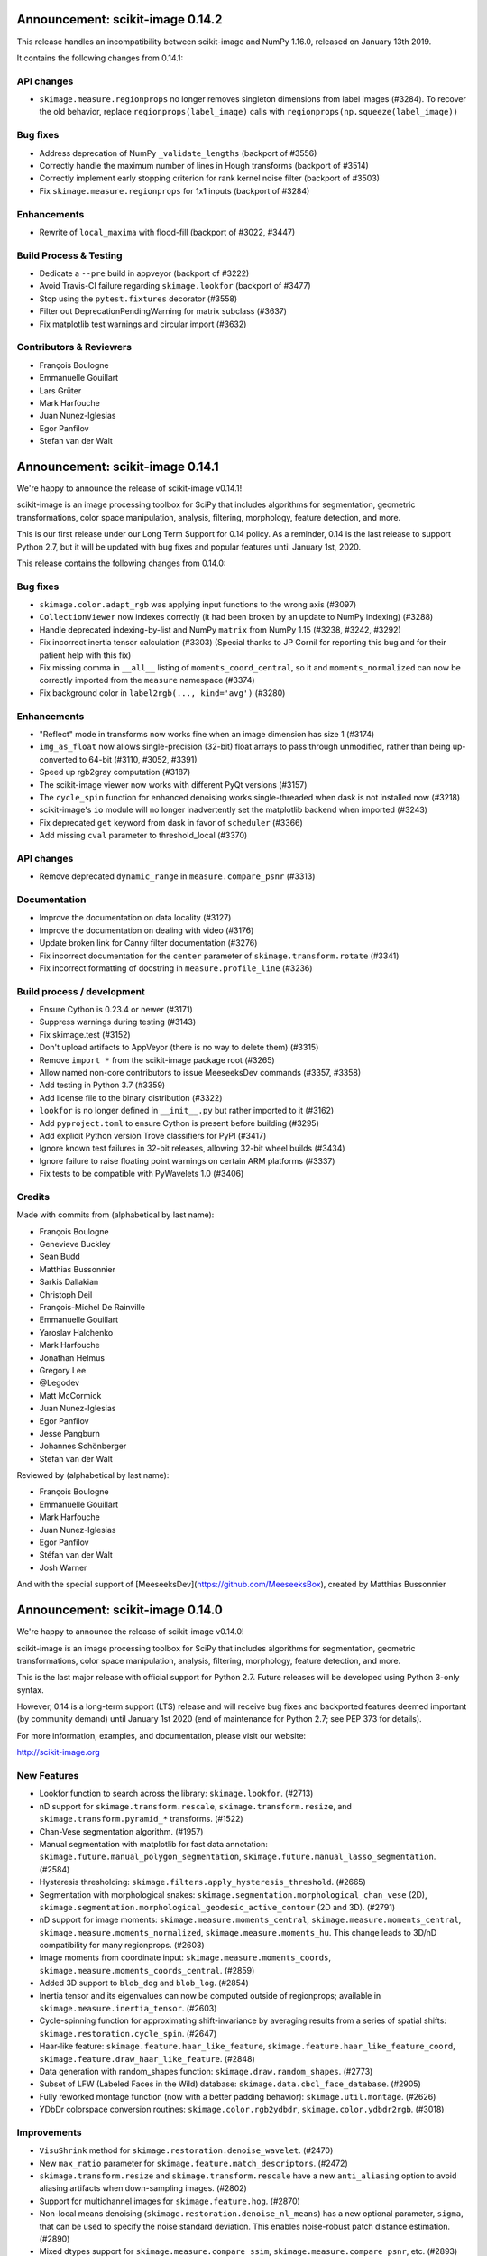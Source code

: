 Announcement: scikit-image 0.14.2
=================================

This release handles an incompatibility between scikit-image and NumPy
1.16.0, released on January 13th 2019.

It contains the following changes from 0.14.1:

API changes
-----------
- ``skimage.measure.regionprops`` no longer removes singleton dimensions from
  label images (#3284). To recover the old behavior, replace
  ``regionprops(label_image)`` calls with
  ``regionprops(np.squeeze(label_image))``

Bug fixes
---------
- Address deprecation of NumPy ``_validate_lengths`` (backport of #3556)
- Correctly handle the maximum number of lines in Hough transforms
  (backport of #3514)
- Correctly implement early stopping criterion for rank kernel noise
  filter (backport of #3503)
- Fix ``skimage.measure.regionprops`` for 1x1 inputs (backport of #3284)

Enhancements
------------
- Rewrite of ``local_maxima`` with flood-fill (backport of #3022, #3447)

Build Process & Testing
-----------------------
- Dedicate a ``--pre`` build in appveyor (backport of #3222)
- Avoid Travis-CI failure regarding ``skimage.lookfor`` (backport of #3477)
- Stop using the ``pytest.fixtures`` decorator (#3558)
- Filter out DeprecationPendingWarning for matrix subclass (#3637)
- Fix matplotlib test warnings and circular import (#3632)

Contributors & Reviewers
------------------------
- François Boulogne
- Emmanuelle Gouillart
- Lars Grüter
- Mark Harfouche
- Juan Nunez-Iglesias
- Egor Panfilov
- Stefan van der Walt


Announcement: scikit-image 0.14.1
=================================

We're happy to announce the release of scikit-image v0.14.1!

scikit-image is an image processing toolbox for SciPy that includes algorithms
for segmentation, geometric transformations, color space manipulation,
analysis, filtering, morphology, feature detection, and more.

This is our first release under our Long Term Support for 0.14 policy. As a
reminder, 0.14 is the last release to support Python 2.7, but it will be
updated with bug fixes and popular features until January 1st, 2020.

This release contains the following changes from 0.14.0:


Bug fixes
---------
- ``skimage.color.adapt_rgb`` was applying input functions to the wrong axis
  (#3097)
- ``CollectionViewer`` now indexes correctly (it had been broken by an update
  to NumPy indexing) (#3288)
- Handle deprecated indexing-by-list and NumPy ``matrix`` from NumPy 1.15
  (#3238, #3242, #3292)
- Fix incorrect inertia tensor calculation (#3303) (Special thanks to JP Cornil
  for reporting this bug and for their patient help with this fix)
- Fix missing comma in ``__all__`` listing of ``moments_coord_central``, so it
  and ``moments_normalized`` can now be correctly imported from the ``measure``
  namespace (#3374)
- Fix background color in ``label2rgb(..., kind='avg')`` (#3280)

Enhancements
------------
- "Reflect" mode in transforms now works fine when an image dimension has size
  1 (#3174)
- ``img_as_float`` now allows single-precision (32-bit) float arrays to pass
  through unmodified, rather than being up-converted to 64-bit (#3110, #3052,
  #3391)
- Speed up rgb2gray computation (#3187)
- The scikit-image viewer now works with different PyQt versions (#3157)
- The ``cycle_spin`` function for enhanced denoising works single-threaded
  when dask is not installed now (#3218)
- scikit-image's ``io`` module will no longer inadvertently set the matplotlib
  backend when imported (#3243)
- Fix deprecated ``get`` keyword from dask in favor of ``scheduler`` (#3366)
- Add missing ``cval`` parameter to threshold_local (#3370)


API changes
-----------
- Remove deprecated ``dynamic_range`` in ``measure.compare_psnr`` (#3313)

Documentation
-------------
- Improve the documentation on data locality (#3127)
- Improve the documentation on dealing with video (#3176)
- Update broken link for Canny filter documentation (#3276)
- Fix incorrect documentation for the ``center`` parameter of
  ``skimage.transform.rotate`` (#3341)
- Fix incorrect formatting of docstring in ``measure.profile_line`` (#3236)

Build process / development
---------------------------
- Ensure Cython is 0.23.4 or newer (#3171)
- Suppress warnings during testing (#3143)
- Fix skimage.test (#3152)
- Don't upload artifacts to AppVeyor (there is no way to delete them) (#3315)
- Remove ``import *`` from the scikit-image package root (#3265)
- Allow named non-core contributors to issue MeeseeksDev commands (#3357,
  #3358)
- Add testing in Python 3.7 (#3359)
- Add license file to the binary distribution (#3322)
- ``lookfor`` is no longer defined in ``__init__.py`` but rather imported to it
  (#3162)
- Add ``pyproject.toml`` to ensure Cython is present before building (#3295)
- Add explicit Python version Trove classifiers for PyPI (#3417)
- Ignore known test failures in 32-bit releases, allowing 32-bit wheel builds
  (#3434)
- Ignore failure to raise floating point warnings on certain ARM platforms
  (#3337)
- Fix tests to be compatible with PyWavelets 1.0 (#3406)

Credits
-------
Made with commits from (alphabetical by last name):

- François Boulogne
- Genevieve Buckley
- Sean Budd
- Matthias Bussonnier
- Sarkis Dallakian
- Christoph Deil
- François-Michel De Rainville
- Emmanuelle Gouillart
- Yaroslav Halchenko
- Mark Harfouche
- Jonathan Helmus
- Gregory Lee
- @Legodev
- Matt McCormick
- Juan Nunez-Iglesias
- Egor Panfilov
- Jesse Pangburn
- Johannes Schönberger
- Stefan van der Walt

Reviewed by (alphabetical by last name):

- François Boulogne
- Emmanuelle Gouillart
- Mark Harfouche
- Juan Nunez-Iglesias
- Egor Panfilov
- Stéfan van der Walt
- Josh Warner

And with the special support of [MeeseeksDev](https://github.com/MeeseeksBox),
created by Matthias Bussonnier


Announcement: scikit-image 0.14.0
=================================

We're happy to announce the release of scikit-image v0.14.0!

scikit-image is an image processing toolbox for SciPy that includes algorithms
for segmentation, geometric transformations, color space manipulation,
analysis, filtering, morphology, feature detection, and more.

This is the last major release with official support for Python 2.7. Future
releases will be developed using Python 3-only syntax.

However, 0.14 is a long-term support (LTS) release and will receive bug fixes
and backported features deemed important (by community demand) until January
1st 2020 (end of maintenance for Python 2.7; see PEP 373 for details).

For more information, examples, and documentation, please visit our website:

http://scikit-image.org


New Features
------------
- Lookfor function to search across the library: ``skimage.lookfor``. (#2713)
- nD support for ``skimage.transform.rescale``, ``skimage.transform.resize``,
  and ``skimage.transform.pyramid_*`` transforms. (#1522)
- Chan-Vese segmentation algorithm. (#1957)
- Manual segmentation with matplotlib for fast data annotation:
  ``skimage.future.manual_polygon_segmentation``,
  ``skimage.future.manual_lasso_segmentation``. (#2584)
- Hysteresis thresholding:
  ``skimage.filters.apply_hysteresis_threshold``. (#2665)
- Segmentation with morphological snakes:
  ``skimage.segmentation.morphological_chan_vese`` (2D),
  ``skimage.segmentation.morphological_geodesic_active_contour`` (2D and 3D). (#2791)
- nD support for image moments: ``skimage.measure.moments_central``,
  ``skimage.measure.moments_central``, ``skimage.measure.moments_normalized``,
  ``skimage.measure.moments_hu``. This change leads to 3D/nD compatibility for
  many regionprops. (#2603)
- Image moments from coordinate input: ``skimage.measure.moments_coords``,
  ``skimage.measure.moments_coords_central``. (#2859)
- Added 3D support to ``blob_dog`` and ``blob_log``. (#2854)
- Inertia tensor and its eigenvalues can now be computed outside of
  regionprops; available in ``skimage.measure.inertia_tensor``. (#2603)
- Cycle-spinning function for approximating shift-invariance by averaging
  results from a series of spatial shifts:
  ``skimage.restoration.cycle_spin``. (#2647)
- Haar-like feature: ``skimage.feature.haar_like_feature``,
  ``skimage.feature.haar_like_feature_coord``,
  ``skimage.feature.draw_haar_like_feature``. (#2848)
- Data generation with random_shapes function:
  ``skimage.draw.random_shapes``. (#2773)
- Subset of LFW (Labeled Faces in the Wild) database:
  ``skimage.data.cbcl_face_database``. (#2905)
- Fully reworked montage function (now with a better padding behavior):
  ``skimage.util.montage``. (#2626)
- YDbDr colorspace conversion routines: ``skimage.color.rgb2ydbdr``,
  ``skimage.color.ydbdr2rgb``. (#3018)


Improvements
------------
- ``VisuShrink`` method for ``skimage.restoration.denoise_wavelet``. (#2470)
- New ``max_ratio`` parameter for ``skimage.feature.match_descriptors``. (#2472)
- ``skimage.transform.resize`` and ``skimage.transform.rescale`` have a new
  ``anti_aliasing`` option to avoid aliasing artifacts when down-sampling
  images. (#2802)
- Support for multichannel images for ``skimage.feature.hog``. (#2870)
- Non-local means denoising (``skimage.restoration.denoise_nl_means``) has
  a new optional parameter, ``sigma``, that can be used to specify the noise
  standard deviation. This enables noise-robust patch distance estimation. (#2890)
- Mixed dtypes support for ``skimage.measure.compare_ssim``,
  ``skimage.measure.compare_psnr``, etc. (#2893)
- New ``alignment`` parameter in ``skimage.feature.plot_matches``. (#2955)
- New ``seed`` parameter in ``skimage.transform.probabilistic_hough_line``. (#2960)
- Various performance improvements. (#2821, #2878, #2967, #3035, #3056, #3100)


Bugfixes
--------
- Fixed ``skimage.measure.regionprops.bbox_area`` returning incorrect value. (#2837)
- Changed gradient and L2-Hys norm computation in ``skimage.feature.hog``
  to closely follow the paper. (#2864)
- Fixed ``skimage.color.convert_colorspace`` not working for YCbCr, YPbPr. (#2780)
- Fixed incorrect composition of projective transformation with inverse transformation. (#2826)
- Fixed bug in random walker appearing when seed pixels are isolated inside pruned zones. (#2946)
- Fixed ``rescale`` not working properly with different rescale factors in multichannel case. (#2959)
- Fixed float and integer dtype support in ``skimage.util.invert``. (#3030)
- Fixed ``skimage.measure.find_contours`` raising StopIteration on Python 3.7. (#3038)
- Fixed platform-specific issues appearing in Windows and/or 32-bit environments. (#2867, #3033)


API Changes
-----------
- ``skimage.util.montage.`` namespace has been removed, and
  ``skimage.util.montage.montage2d`` function is now available as
  ``skimage.util.montage2d``.
- ``skimage.morphology.binary_erosion`` now uses ``True`` as border
  value, and is now consistent with ``skimage.morphology.erosion``.


Deprecations
------------
- ``freeimage`` plugin has been removed from ``skimage.io``.
- ``skimage.util.montage2d`` is deprecated and will be removed in 0.15.
  Use ``skimage.util.montage`` function instead.
- ``skimage.novice`` is deprecated and will be removed in 0.16.
- ``skimage.transform.resize`` and ``skimage.transform.rescale`` have a new
  ``anti_aliasing`` option that avoids aliasing artifacts when down-sampling
  images. This option will be enabled by default in 0.15.
- ``regionprops`` will use row-column coordinates in 0.16. You can start
  using them now with ``regionprops(..., coordinates='rc')``. You can silence
  warning messages, and retain the old behavior, with
  ``regionprops(..., coordinates='xy')``. However, that option will go away
  in 0.16 and result in an error. This change has a number of consequences.
  Specifically, the "orientation" region property will measure the
  anticlockwise angle from a *vertical* line, i.e. from the vector (1, 0) in
  row-column coordinates.
- ``skimage.morphology.remove_small_holes`` ``min_size`` argument is deprecated
  and will be removed in 0.16. Use ``area_threshold`` instead.


Contributors to this release
----------------------------

- Alvin
- Norman Barker
- Brad Bazemore
- Leonid Bloch
- Benedikt Boecking
- Jirka Borovec
- François Boulogne
- Larry Bradley
- Robert Bradshaw
- Matthew Brett
- Floris van Breugel
- Alex Chum
- Yannick Copin
- Nethanel Elzas
- Kira Evans
- Christoph Gohlke
- GGoussar
- Jens Glaser
- Peter Goldsborough
- Emmanuelle Gouillart
- Ben Hadfield
- Mark Harfouche
- Scott Heatwole
- Gregory R. Lee
- Guillaume Lemaitre
- Theodore Lindsay
- Kevin Mader
- Jarrod Millman
- Vinicius Monego
- Pradyumna Narayana
- Juan Nunez-Iglesias
- Kesavan PS
- Egor Panfilov
- Oleksandr Pavlyk
- Justin Pinkney
- Robert Pollak
- Jonathan Reich
- Émile Robitaille
- Rose Zhao
- Alex Rothberg
- Arka Sadhu
- Max Schambach
- Johannes Schönberger
- Sourav Singh
- Kesavan Subburam
- Matt Swain
- Saurav R. Tuladhar
- Nelle Varoquaux
- Viraj
- David Volgyes
- Stefan van der Walt
- Thomas Walter
- Scott Warchal
- Josh Warner
- Nicholas Weir
- Sera Yang
- Chiang, Yi-Yo
- corrado9999
- ed1d1a8d
- eepaillard
- leaprovenzano
- mikigom
- mrastgoo
- mutterer
- pmneila
- timhok
- zhongzyd


We'd also like to thank all the people who contributed their time to perform the reviews:

- Leonid Bloch
- Jirka Borovec
- François Boulogne
- Matthew Brett
- Thomas A Caswell
- Kira Evans
- Peter Goldsborough
- Emmanuelle Gouillart
- Almar Klein
- Gregory R. Lee
- Joan Massich
- Juan Nunez-Iglesias
- Faraz Oloumi
- Daniil Pakhomov
- Egor Panfilov
- Dan Schult
- Johannes Schönberger
- Steven Silvester
- Alexandre de Siqueira
- Nelle Varoquaux
- Stefan van der Walt
- Josh Warner
- Eric Wieser


Full list of changes
--------------------
This release is the result of 14 months of work.
It contains the following 186 merged pull requests by 67 committers:

- n-dimensional rescale, resize, and pyramid transforms (#1522)
- Segmentation: Implementation of a simple Chan-Vese Algorithm (#1957)
- JPEG quality argument in imsave (#2063)
- improve geometric models fitting (line, circle) using LSM (#2433)
- Improve input parameter handling in `_sift_read` (#2452)
- Remove broken test in `_shared/tests/test_interpolation.py` (#2454)
- [MRG] Pytest migration (#2468)
- Add VisuShrink method for `denoise_wavelet` (#2470)
- Ratio test for descriptor matching (#2472)
- Make HOG visualization use midpoints of orientation bins (#2525)
- DOC: Add example for rescaling/resizing/downscaling (#2560)
- Gallery random walker: Rescale image range to -1, 1 (#2575)
- Update conditional requirement for PySide (#2578)
- Add configuration file for `pep8_speaks` (#2579)
- Manual segmentation tool with matplotlib (#2584)
- Website updates (documentation build) (#2585)
- Update the release process notes (#2593)
- Defer matplotlib imports (#2596)
- Spelling: replaces colour by color (#2598)
- Add nD support to image moments computation (#2603)
- Set xlim and ylim in rescale gallery example (#2606)
- Reduce runtime of local_maxima gallery example (#2608)
- MAINT _shared.testing now contains pytest's useful functions (#2614)
- error message misspelled, integral to integer (#2615)
- Respect standard notations for images in functions arguments (#2617)
- MAINT: remove unused argument in private inpainting function (#2618)
- MAINT: some minor edits on Chan Vese segmentation (#2619)
- Fix UserWarning: Unknown section Example (#2620)
- Eliminate some TODOs for 0.14 (#2621)
- Clean up and fix bug in ssim tests (#2622)
- Add padding_width to montage2d and add montage_rgb (#2626)
- Add tests covering erroneous input to morphology.watershed (#2631)
- Fix name of code coverage tool (#2638)
- MAINT: Remove undefined attributes in skimage.filters (#2643)
- Improve the support for 1D images in `color.gray2rgb`  (#2645)
- ENH: add cycle spinning routine (#2647)
- as_gray replaces as_grey in imread() and load() (#2652)
- Fix AppVeyor pytest execution (#2658)
- More TODOs for 0.14 (#2659)
- pin sphinx to <1.6 (#2662)
- MAINT: use relative imports instead of absolute ones (#2664)
- Add hysteresis thresholding function (#2665)
- Improve hysteresis docstring (#2669)
- Add helper functions img_as_float32 and img_as_float64 (#2673)
- Remove unnecessary assignment in pxd file. (#2683)
- Unused var and function call in documentation example (#2684)
- Make `imshow_collection` to plot images on a grid of convenient aspect ratio (#2689)
- Fix typo in Chan-Vese docstrings (#2692)
- Fix data type error with marching_cubes_lewiner(allow_degenerate=False) (#2694)
- Add handling for uniform arrays when finding local extrema. (#2699)
- Avoid unnecessary copies in skimage.morphology.label (#2701)
- Deprecate `visualise` in favor of `visualize` in `skimage.feature.hog` (#2705)
- Remove alpha channel when saving to jpg format (#2706)
- Tweak in-place installation instructions (#2712)
- Add `skimage.lookfor` function (#2713)
- Speedup image dtype conversion by switching to `asarray` (#2715)
- MAINT reorganizing CI-related scripts (#2718)
- added rect function to draw module (#2719)
- Remove duplicate parameter in `skimage.io.imread` docstring (#2725)
- Add support for 1D arrays for grey erosion (#2727)
- Build with Xcode 9 beta 3, MacOS 10.12 (#2730)
- Travis docs one platform (#2732)
- Install documentation build requirements on Travis-CI (#2737)
- Add reference papers for `restoration.inpaint_biharmonic` (#2738)
- Completely remove `freeimage` plugin from `skimage.io` (#2744)
- Implementation and test fix for shannon_entropy calculation. (#2749)
- Minor cleanup (#2750)
- Add notes on testing to CONTRIBUTING (#2751)
- Update OSX install script (#2752)
- fix bug in horizontal seam_carve and seam_carve test. issue :#2545 (#2754)
- Recommend merging instead of rebasing, to lower contribution barrier (#2757)
- updated second link, first link still has paywall (#2768)
- DOC: set_color docstring, in-place said explicitly (#2771)
- Add module for generating random, labeled shapes (#2773)
- Ignore known failures (#2774)
- Update testdoc (#2775)
- Remove bento support (#2776)
- AppVeyor supports dot-file-style (#2779)
- Fix bug in `color.convert_colorspace` for YCbCr, YPbPr (#2780)
- Reorganizing requirements (#2781)
- WIP: Deal with long running command on travis (#2782)
- Deprecate the novice module (#2742) (#2784)
- Document mentioning deprecations in the release notes (#2785)
- [WIP] FIX Swirl center coordinates are reversed (#2790)
- Implementation of the Morphological Snakes (#2791)
- Merge TASKS.txt with CONTRIBUTING.txt (#2800)
- Add Gaussian filter-based antialiasing to resize (#2802)
- Add morphological snakes to release notes (#2803)
- Return empty array if hough_line_peaks detects nothing (#2805)
- Add W503 to pep8speaks ignore. (#2816)
- Slice PIL palette correctly using extreme image value. (#2818)
- Move INSTALL to top-level (#2819)
- Make simple watershed fast again (#2821)
- The gallery now points to the stable docs (#2822)
- Adapt AppVeyor to use Python.org dist, and remove install script (#2823)
- Remove pytest yield (#2824)
- Bug fix in projective transformation composition with inverse transformation (#2826)
- FIX: add estimate_sigma to __all__ in restoration module (#2829)
- Switch from LaTeX to MathJax in doc build (#2832)
- Docstring fixes for better formula formatting (#2834)
- Fix regionprops.bbox_area bug (#2837)
- MAINT: add Python 3.6 to appveyor, small edits (#2840)
- Allow convex area calculation in 3D for regionprops (#2847)
- [MRG] DOC fix documentation build (#2851)
- Change default args from list to tuple in `feature.draw_multiblock_lbp` (#2852)
- Add 3D support to `blob_dog` and `blob_log` (#2854)
- Update compare_nrmse docstring (#2855)
- Fix link order in example (#2858)
- Add Computation of Image Moments to Coordinates (#2859)
- Revert gradient formula, modify the deprecation warning, and fix L2-Hys norm in `skimage.feature.hog` (#2864)
- OverflowError: Python int too large to convert to C long on win-amd64-py2.7 (#2867)
- Fix `skimage.measure.centroid` and add test coverage (#2869)
- Add multichannel support to `feature.hog` (#2870)
- Remove scipy version check in `active_contour` (#2871)
- Update DOI reference in `measure.compare_ssim` (#2872)
- Fix randomness and expected ranges for RGB in `test_random_shapes`. (#2877)
- Nl means fixes for large datasets (#2878)
- Make `test_random_shapes` use internally shipped testing tools (#2879)
- DOC: Update docstring for is_low_constrast to match function signature (#2883)
- Update URL in RAG docstring (#2885)
- Fix spelling typo in NL means docstring (#2887)
- noise-robust patch distance estimation for non-local means (#2890)
- Allow mixed dtypes in compare_ssim, compare_psnr, etc. (#2893)
- EHN add Haar-like feature (#2896)
- Add CBCL face database subset to `skimage.data` (#2897)
- EXA example for haar like features (#2898)
- Install documentation dependencies on all builds (#2900)
- Improve LineModelND doc strings (#2903)
- Add a subset of LFW dataset to `skimage.data` (#2905)
- Update default parameter values in the docstring of `skimage.restoration.unsupervised_wiener` (#2906)
- Revert "Add CBCL face database subset to `skimage.data`" (#2907)
- remove unused parameter 'n_segments' in `_enforce_label_connectivity_cython()` (#2908)
- Update six version to make pytest_cov work (#2909)
- Fix typos in `draw._random_shapes._generate_triangle_mask` docstring (#2914)
- do not assume 3 channels during non-local means denoising (#2922)
- add missing cdef in _integral_image_3d (non-local means) (#2923)
- Replace `morphology.remove_small_holes` argument `min_size` with `area_threshold` (#2924)
- Ensure warning to provide bool array is warranted (#2930)
- Remove copyright notice with permission of the author (Thomas Lewiner) (#2932)
- Fix link to Windows binaries in README. (#2934)
- Handle NumPy 1.14 API changes (#2935)
- Specify `gradient` parameter docstring in `compare_ssim` (#2937)
- Fixed broken link on LBP documentation (#2941)
- Corrected bug related to border value of morphology.binary_erosion (#2945)
- Correct bug in random walker when seed pixels are isolated inside pruned zones (#2946)
- Fix Cython compilation warnings in NL Means and Watershed (#2947)
- Add `alignment` parameter to `feature.plot_matches` (#2955)
- Raise warning when attempting to save boolean image (#2957)
- Allow different rescale factors in multichannel warp (#2959)
- Add seed parameter to probabilistic_hough_line (#2960)
- Minor style fixes for #2946 (#2961)
- Build on fewer AppVeyor platforms to avoid timeout (#2962)
- Watershed segmentation: make usable for large arrays (#2967)
- Mark data_range as being a float (#2971)
- Use correct NumPy version comparison in pytest configuration (#2975)
- Handle matplotlib 2.2 pre-release deprecations (#2977)
- Bugfix LineModelND.residuals does not use the optional parameter `params` (#2979)
- Return empty list on flat images with hough_ellipse #2820 (#2996)
- Add release notes for 0.13.1 (#2999)
- MAINT: PIL removed saving RGBA images as jpeg files (#3004)
- Ensure stdev is always nonnegative in _mean_std (#3008)
- Add citation information to README (#3013)
- Add YDbDr colorspace conversion routines (#3018)
- Minor style and documentation updates for #2859 (#3023)
- `draw.random_shapes` API improvements (#3029)
- Type dependent inversion (#3030)
- Fix ValueError: Buffer dtype mismatch, expected 'int64_t' but got 'int' on win_amd64 (#3033)
- Replace pow function calls in Cython modules to fix performance issues on Windows (#3035)
- Add __pycache__ and .cache to .gitignore. (#3037)
- Fix RuntimeError: generator raised StopIteration on Python 3.7 (#3038)
- Fix invert tests (#3039)
- Fix examples not displaying figures (#3040)
- Correct reference for the coins sample image (#3042)
- Switch to basis numpy int dtypes in dtype_range (#3050)
- speedup img_as_float by making division multiplication and avoiding unnecessary allocation (#3056)
- For sparse CG solver, provide atol=0 keyword for SciPy >= 1.1 (#3063)
- Update dependencies and deprecations to fix Travis builds (#3072)
- Sanitizing marching_cubes_lewiner spacing input argument (#3074)
- Allow convex_hull_image on empty images (#3076)
- v0.13.x: Backport NumPy 1.14 compatibility (#3085)
- Force Appveyor to fail on failed tests (#3093)
- Add `threshold_local` to `filters` module namespace (#3096)
- Replace grey by gray where no deprecation is needed (#3098)
- Optimize _probabilistic_hough_line function (#3100)
- Rebuild docs upon deploy to ensure Javascript is generated (#3104)
- Fix random gallery script generation (#3106)
